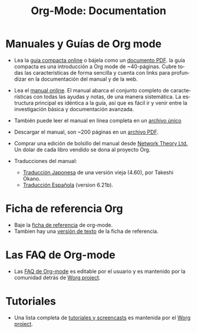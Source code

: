 #+TITLE: Org-Mode: Documentation
#+AUTHOR: Bastien
#+LANGUAGE:  es
#+KEYWORDS:  Org Emacs outline planificación nota autoría proyecto texto-plano LaTeX HTML
#+DESCRIPTION: Org: un Modo Emacs para Notas, Planificación y Autoría
#+OPTIONS:   H:3 num:nil toc:nil \n:nil @:t ::t |:t ^:t *:t TeX:t author:nil <:t LaTeX:t
#+STYLE:     <base href="http://orgmode.org/" />
#+STYLE:     <link rel="icon" type="image/png" href="org-mode-unicorn.png" />
#+STYLE:     <link rel="stylesheet" href="http://orgmode.org/org.css" type="text/css" />
#+STYLE:     <link rel="publisher" href="https://plus.google.com/102778904320752967064" />

* Manuales y Guías de Org mode

- Lea la [[file:guide/index.html][guía compacta online]] o bájela como un  [[file:orgguide.pdf][documento PDF]]. la
  guía compacta es una introducción a Org mode de ~40-páginas. Cubre todas
  las características de forma sencilla y cuenta con links para profundizar
  en la documentación del manual y de la web.

- Lea el [[file:manual/index.html][manual online]]. El manual abarca el conjunto completo de características 
  con todas las ayudas y notas, de una manera sistemática. La estructura principal 
  es idéntica a la guía, así que es fácil ir y venir entre la investigación básica
  y documentación avanzada.

- También puede leer el manual en línea completa en un [[file:org.html][archivo único]]

  #+begin_html
  <a href="http://www.network-theory.co.uk/org/manual/">
  <img src="http://www.network-theory.co.uk/org/manual/9781906966089-small" 
       alt="Org Manual paper version by Network Theory" 
       style="float:right;margin:5pt;" width="120px" />
  </a>
  #+end_html

- Descargar el manual, son ~200 páginas en un [[file:org.pdf][archivo PDF]].

- Comprar una edición de bolsillo del manual desde [[http://www.network-theory.co.uk/org/manual/][Network Theory Ltd.]] Un dolar
   de cada libro vendido se dona al proyecto Org.

- Traducciones del manual:
  - [[http://hpcgi1.nifty.com/spen/index.cgi?OrgMode%2fManual][Traducción Japonesa]] de una versión vieja (4.60), por Takeshi Okano.
  - [[http://gnu.manticore.es/manual-org-emacs][Traducción Española]] (version 6.21b).

* Ficha de referencia Org
  - Baje la [[file:orgcard.pdf][ficha de referencia]] de org-mode.
  - Tambien hay una [[file:orgcard.txt][versión de texto]] de la ficha de referencia.

* Las FAQ de Org-mode
  - Las [[http://orgmode.org/worg/org-faq.php][FAQ de Org-mode]] es editable por el usuario y es mantenido por la comunidad
     detrás de [[http://orgmode.org/worg/][Worg project]].

* Tutoriales
  - Una lista completa de [[http://orgmode.org/worg/org-tutorials/index.php][tutoriales y screencasts]] es mantenida por el [[http://orgmode.org/worg][Worg project]].
